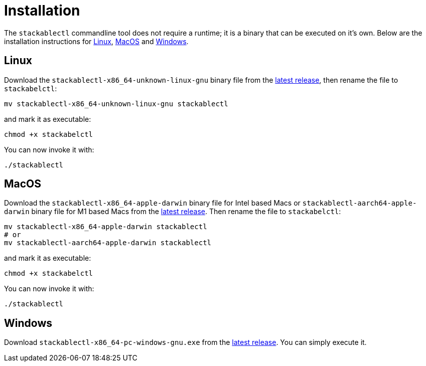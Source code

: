 = Installation

The `stackablectl` commandline tool does not require a runtime; it is a binary that can be executed on it's own. Below are the installation instructions for <<Linux>>, <<MacOS>> and <<Windows>>.

== Linux

Download the `stackablectl-x86_64-unknown-linux-gnu` binary file from the link:https://github.com/stackabletech/stackablectl/releases/latest[latest release], then rename the file to `stackabelctl`:

[source,shell]
----
mv stackablectl-x86_64-unknown-linux-gnu stackablectl
----

and mark it as executable:

[source,shell]
----
chmod +x stackabelctl
----

You can now invoke it with:

[source,shell]
----
./stackablectl
----

== MacOS

// TODO someone with a mac should verify this

Download the `stackablectl-x86_64-apple-darwin` binary file for Intel based Macs or  `stackablectl-aarch64-apple-darwin` binary file for M1 based Macs  from the link:https://github.com/stackabletech/stackablectl/releases/latest[latest release]. Then rename the file to `stackabelctl`:

[source,shell]
----
mv stackablectl-x86_64-apple-darwin stackablectl
# or
mv stackablectl-aarch64-apple-darwin stackablectl
----

and mark it as executable:

[source,shell]
----
chmod +x stackabelctl
----

You can now invoke it with:

[source,shell]
----
./stackablectl
----



== Windows

Download `stackablectl-x86_64-pc-windows-gnu.exe` from the link:https://github.com/stackabletech/stackablectl/releases/latest[latest release]. You can simply execute it.